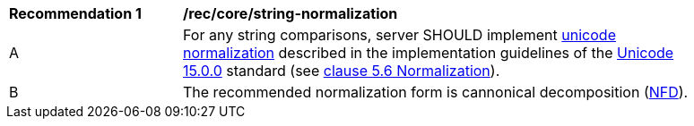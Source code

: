 [[rec_core_string-normalization]]
[width="90%",cols="2,6a"]
|===
^|*Recommendation {counter:rec-id}* |*/rec/core/string-normalization*
^|A |For any string comparisons, server SHOULD implement https://www.w3.org/TR/charmod-norm/#unicodeNormalization[unicode normalization] described in the implementation guidelines of the https://www.unicode.org/versions/Unicode15.0.0[Unicode 15.0.0] standard (see https://www.unicode.org/versions/Unicode14.0.0/ch05.pdf[clause 5.6 Normalization]).
^|B |The recommended normalization form is cannonical decomposition (https://www.w3.org/TR/charmod-norm/#normalization_forms[NFD]).
|===
